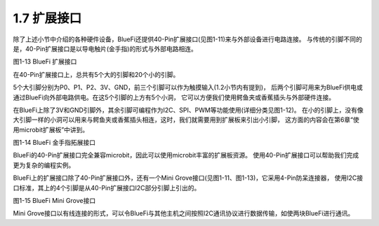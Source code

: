====================
1.7 扩展接口
====================

除了上述小节中介绍的各种硬件设备，BlueFi还提供40-Pin扩展接口(见图1-11)来与外部设备进行电路连接。
与传统的引脚不同的是，40-Pin扩展接口是以导电触片(金手指)的形式与外部电路相连。

.. image:: ../_static/images/c1/IO扩展.png
  :scale: 30%
  :align: center

图1-13  BlueFi 扩展接口

在40-Pin扩展接口上，总共有5个大的引脚和20个小的引脚。

5个大引脚分别为P0、P1、P2、3V、GND，前三个引脚可以作为触摸输入(1.2小节内有提到)，
后两个引脚可用来为BlueFi供电或通过BlueFi向外部电路供电。在这5个引脚的上方有5个小洞，
它可以方便我们使用鳄鱼夹或香蕉插头与外部硬件连接。

在BlueFi上除了3V和GND引脚外，其余引脚可编程作为I2C、SPI、PWM等功能使用(详细分类见图1-12)。
在小的引脚上，没有像大引脚一样的小洞可以用来与鳄鱼夹或香蕉插头相连，这时，我们就需要用到扩展板来引出小引脚，
这方面的内容会在第6章“使用microbit扩展板”中讲到。

.. image:: ../_static/images/c1/40pin引脚.jpg
  :scale: 60%
  :align: center

图1-14  BlueFi 金手指拓展接口

BlueFi的40-Pin扩展接口完全兼容microbit，因此可以使用microbit丰富的扩展板资源。
使用40-Pin扩展接口可以帮助我们完成更为复杂的编程实例。

BlueFi上的扩展接口除了40-Pin扩展接口外，还有一个Mini Grove接口(见图1-11、图1-13)，它采用4-Pin防呆连接器，
使用I2C接口标准，其上的4个引脚是从40-Pin扩展接口I2C部分引脚上引出的。

.. image:: ../_static/images/c1/mini-grove.jpg
  :scale: 55%
  :align: center

图1-15  BlueFi Mini Grove接口

Mini Grove接口以有线连接的形式，可以令BlueFi与其他主机之间按照I2C通讯协议进行数据传输，如使两块BlueFi进行通讯。